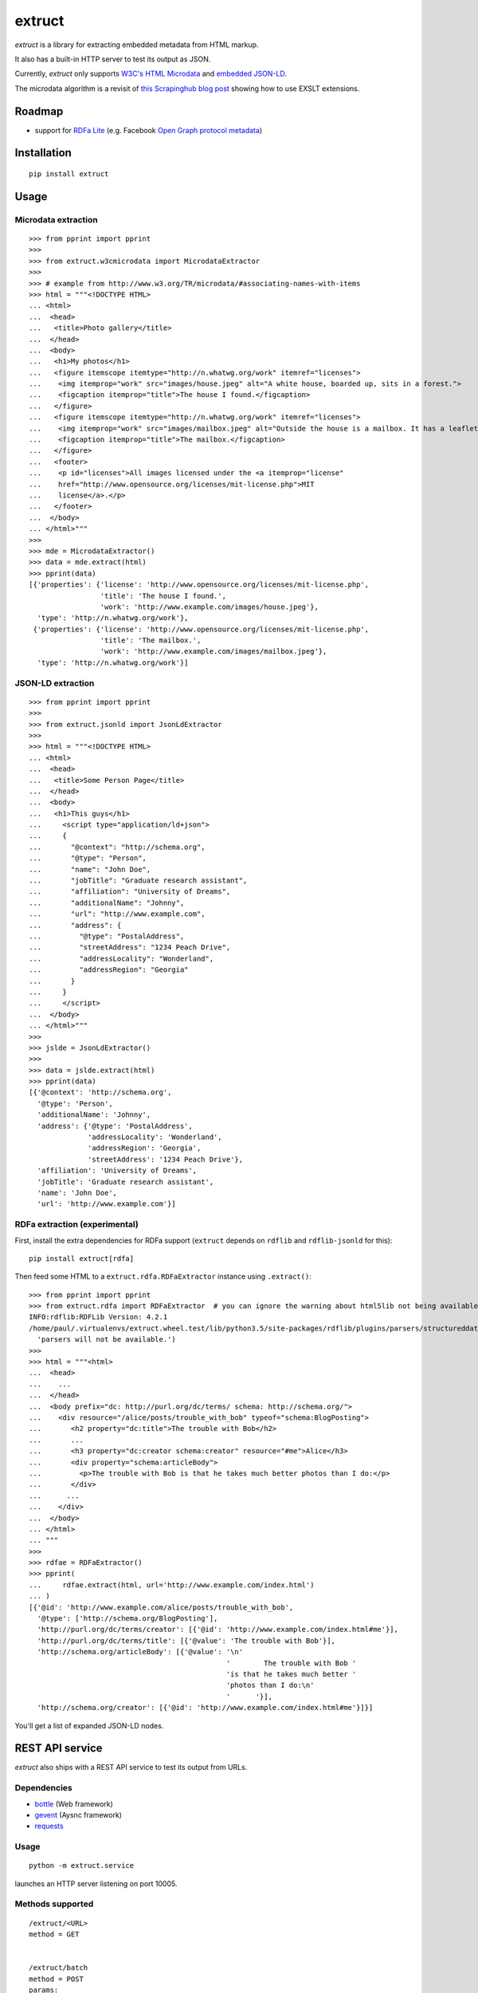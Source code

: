=======
extruct
=======

.. image:: https://img.shields.io/travis/scrapinghub/extruct/master.svg
    :target: https://travis-ci.org/scrapinghub/extruct

.. image:: https://img.shields.io/codecov/c/github/scrapinghub/extruct/master.svg?maxAge=2592000
    :target: https://codecov.io/gh/scrapinghub/extruct


*extruct* is a library for extracting embedded metadata from HTML markup.

It also has a built-in HTTP server to test its output as JSON.

Currently, *extruct* only supports `W3C's HTML Microdata`_
and `embedded JSON-LD`_.

.. _W3C's HTML Microdata: http://www.w3.org/TR/microdata/
.. _embedded JSON-LD: http://www.w3.org/TR/json-ld/#embedding-json-ld-in-html-documents

The microdata algorithm is a revisit of `this Scrapinghub blog post`_ showing how to use EXSLT extensions.

.. _this Scrapinghub blog post: http://blog.scrapinghub.com/2014/06/18/extracting-schema-org-microdata-using-scrapy-selectors-and-xpath/

Roadmap
-------

- support for `RDFa Lite`_ (e.g. Facebook `Open Graph protocol metadata`_)

.. _RDFa Lite: http://www.w3.org/TR/rdfa-lite/
.. _Open Graph protocol metadata: http://ogp.me/#metadata


Installation
------------

::

    pip install extruct


Usage
-----

Microdata extraction
++++++++++++++++++++

::

    >>> from pprint import pprint
    >>>
    >>> from extruct.w3cmicrodata import MicrodataExtractor
    >>>
    >>> # example from http://www.w3.org/TR/microdata/#associating-names-with-items
    >>> html = """<!DOCTYPE HTML>
    ... <html>
    ...  <head>
    ...   <title>Photo gallery</title>
    ...  </head>
    ...  <body>
    ...   <h1>My photos</h1>
    ...   <figure itemscope itemtype="http://n.whatwg.org/work" itemref="licenses">
    ...    <img itemprop="work" src="images/house.jpeg" alt="A white house, boarded up, sits in a forest.">
    ...    <figcaption itemprop="title">The house I found.</figcaption>
    ...   </figure>
    ...   <figure itemscope itemtype="http://n.whatwg.org/work" itemref="licenses">
    ...    <img itemprop="work" src="images/mailbox.jpeg" alt="Outside the house is a mailbox. It has a leaflet inside.">
    ...    <figcaption itemprop="title">The mailbox.</figcaption>
    ...   </figure>
    ...   <footer>
    ...    <p id="licenses">All images licensed under the <a itemprop="license"
    ...    href="http://www.opensource.org/licenses/mit-license.php">MIT
    ...    license</a>.</p>
    ...   </footer>
    ...  </body>
    ... </html>"""
    >>>
    >>> mde = MicrodataExtractor()
    >>> data = mde.extract(html)
    >>> pprint(data)
    [{'properties': {'license': 'http://www.opensource.org/licenses/mit-license.php',
                     'title': 'The house I found.',
                     'work': 'http://www.example.com/images/house.jpeg'},
      'type': 'http://n.whatwg.org/work'},
     {'properties': {'license': 'http://www.opensource.org/licenses/mit-license.php',
                     'title': 'The mailbox.',
                     'work': 'http://www.example.com/images/mailbox.jpeg'},
      'type': 'http://n.whatwg.org/work'}]


JSON-LD extraction
++++++++++++++++++

::

    >>> from pprint import pprint
    >>>
    >>> from extruct.jsonld import JsonLdExtractor
    >>>
    >>> html = """<!DOCTYPE HTML>
    ... <html>
    ...  <head>
    ...   <title>Some Person Page</title>
    ...  </head>
    ...  <body>
    ...   <h1>This guys</h1>
    ...     <script type="application/ld+json">
    ...     {
    ...       "@context": "http://schema.org",
    ...       "@type": "Person",
    ...       "name": "John Doe",
    ...       "jobTitle": "Graduate research assistant",
    ...       "affiliation": "University of Dreams",
    ...       "additionalName": "Johnny",
    ...       "url": "http://www.example.com",
    ...       "address": {
    ...         "@type": "PostalAddress",
    ...         "streetAddress": "1234 Peach Drive",
    ...         "addressLocality": "Wonderland",
    ...         "addressRegion": "Georgia"
    ...       }
    ...     }
    ...     </script>
    ...  </body>
    ... </html>"""
    >>>
    >>> jslde = JsonLdExtractor()
    >>>
    >>> data = jslde.extract(html)
    >>> pprint(data)
    [{'@context': 'http://schema.org',
      '@type': 'Person',
      'additionalName': 'Johnny',
      'address': {'@type': 'PostalAddress',
                  'addressLocality': 'Wonderland',
                  'addressRegion': 'Georgia',
                  'streetAddress': '1234 Peach Drive'},
      'affiliation': 'University of Dreams',
      'jobTitle': 'Graduate research assistant',
      'name': 'John Doe',
      'url': 'http://www.example.com'}]


RDFa extraction (experimental)
++++++++++++++++++++++++++++++

First, install the extra dependencies for RDFa support
(``extruct`` depends on ``rdflib`` and ``rdflib-jsonld`` for this)::

    pip install extruct[rdfa]

Then feed some HTML to a ``extruct.rdfa.RDFaExtractor`` instance using
``.extract()``::

    >>> from pprint import pprint
    >>> from extruct.rdfa import RDFaExtractor  # you can ignore the warning about html5lib not being available
    INFO:rdflib:RDFLib Version: 4.2.1
    /home/paul/.virtualenvs/extruct.wheel.test/lib/python3.5/site-packages/rdflib/plugins/parsers/structureddata.py:30: UserWarning: html5lib not found! RDFa and Microdata parsers will not be available.
      'parsers will not be available.')
    >>>
    >>> html = """<html>
    ...  <head>
    ...    ...
    ...  </head>
    ...  <body prefix="dc: http://purl.org/dc/terms/ schema: http://schema.org/">
    ...    <div resource="/alice/posts/trouble_with_bob" typeof="schema:BlogPosting">
    ...       <h2 property="dc:title">The trouble with Bob</h2>
    ...       ...
    ...       <h3 property="dc:creator schema:creator" resource="#me">Alice</h3>
    ...       <div property="schema:articleBody">
    ...         <p>The trouble with Bob is that he takes much better photos than I do:</p>
    ...       </div>
    ...      ...
    ...    </div>
    ...  </body>
    ... </html>
    ... """
    >>>
    >>> rdfae = RDFaExtractor()
    >>> pprint(
    ...     rdfae.extract(html, url='http://www.example.com/index.html')
    ... )
    [{'@id': 'http://www.example.com/alice/posts/trouble_with_bob',
      '@type': ['http://schema.org/BlogPosting'],
      'http://purl.org/dc/terms/creator': [{'@id': 'http://www.example.com/index.html#me'}],
      'http://purl.org/dc/terms/title': [{'@value': 'The trouble with Bob'}],
      'http://schema.org/articleBody': [{'@value': '\n'
                                                   '        The trouble with Bob '
                                                   'is that he takes much better '
                                                   'photos than I do:\n'
                                                   '      '}],
      'http://schema.org/creator': [{'@id': 'http://www.example.com/index.html#me'}]}]

You'll get a list of expanded JSON-LD nodes.


REST API service
----------------

*extruct* also ships with a REST API service to test its output from URLs.

Dependencies
++++++++++++

* bottle_ (Web framework)
* gevent_ (Aysnc framework)
* requests_

.. _bottle: https://pypi.python.org/pypi/bottle
.. _gevent: http://www.gevent.org/
.. _requests: http://docs.python-requests.org/

Usage
+++++

::

    python -m extruct.service

launches an HTTP server listening on port 10005.

Methods supported
+++++++++++++++++

::

    /extruct/<URL>
    method = GET


    /extruct/batch
    method = POST
    params:
        urls - a list of URLs separted by newlines
        urlsfile - a file with one URL per line

E.g. http://localhost:10005/extruct/http://www.sarenza.com/i-love-shoes-susket-s767163-p0000119412

will output something like this:

::

    {
       "url":"http://www.sarenza.com/i-love-shoes-susket-s767163-p0000119412",
       "status":"ok",
       "microdata":[
             {
                "type":"http://schema.org/Product",
                "properties":{
                   "name":"Susket",
                   "color":[
                      "http://www.sarenza.com/i-love-shoes-susket-s767163-p0000119412",
                      "http://www.sarenza.com/i-love-shoes-susket-s767163-p0000119412"
                   ],
                   "brand":"http://www.sarenza.com/i-love-shoes",
                   "aggregateRating":{
                      "type":"http://schema.org/AggregateRating",
                      "properties":{
                         "description":"Soyez le premier \u00e0 donner votre avis"
                      }
                   },
                   "offers":{
                      "type":"http://schema.org/AggregateOffer",
                      "properties":{
                         "lowPrice":"59,00 \u20ac",
                         "price":"A partir de\r\n                  59,00 \u20ac",
                         "priceCurrency":"EUR",
                         "highPrice":"59,00 \u20ac",
                         "availability":"http://schema.org/InStock"
                      }
                   },
                   "size":[
                      "36 - Epuis\u00e9 - \u00catre alert\u00e9",
                      "37 - Epuis\u00e9 - \u00catre alert\u00e9",
                      "38 - Epuis\u00e9 - \u00catre alert\u00e9",
                      "39 - Derni\u00e8re paire !",
                      "40",
                      "41",
                      "42 - Derni\u00e8re paire !"
                   ],
                   "image":[
                      "http://cdn2.sarenza.net/static/_img/productsV4/0000119412/MD_0000119412_223992_09.jpg?201509221045",
                      "http://cdn1.sarenza.net/static/_img/productsV4/0000119412/MD_0000119412_223992_03.jpg?201509221045",
                      "http://cdn3.sarenza.net/static/_img/productsV4/0000119412/MD_0000119412_223992_04.jpg?201509221045",
                      "http://cdn2.sarenza.net/static/_img/productsV4/0000119412/MD_0000119412_223992_05.jpg?201509221045",
                      "http://cdn1.sarenza.net/static/_img/productsV4/0000119412/MD_0000119412_223992_06.jpg?201509221045",
                      "http://cdn1.sarenza.net/static/_img/productsV4/0000119412/MD_0000119412_223992_07.jpg?201509221045",
                      "http://cdn1.sarenza.net/static/_img/productsV4/0000119412/MD_0000119412_223992_08.jpg?201509221045",
                      "http://cdn2.sarenza.net/static/_img/productsV4/0000119412/MD_0000119412_223992_02.jpg?201509291747"
                   ],
                   "description":""
                }
             }
       ]
    }


Development version
-------------------

::

    mkvirtualenv extruct
    pip install -r requirements-dev.txt


Tests
-----

Run tests in current environment::

    py.test tests


Use tox_ to run tests with different Python versions::

    tox


.. _tox: https://testrun.org/tox/latest/


Versioning
----------

Use bumpversion_ to conveniently change project version::

    bumpversion patch  # 0.0.0 -> 0.0.1
    bumpversion minor  # 0.0.1 -> 0.1.0
    bumpversion major  # 0.1.0 -> 1.0.0

.. _bumpversion: https://pypi.python.org/pypi/bumpversion
